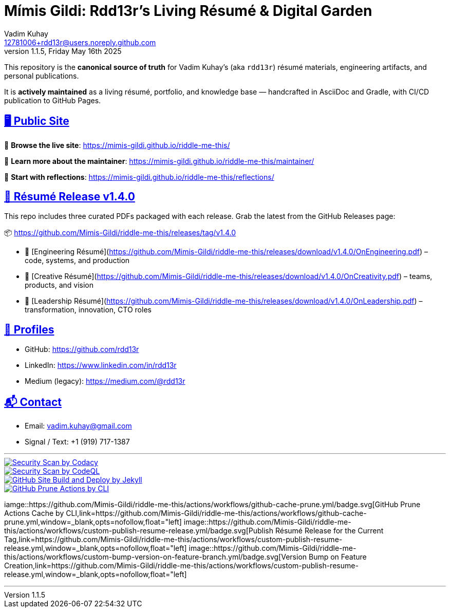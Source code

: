 = Mímis Gildi: Rdd13r’s Living Résumé & Digital Garden
Vadim Kuhay <12781006+rdd13r@users.noreply.github.com>
v1.1.5, Friday May 16th 2025
:description: Vadim Kuhay’s living résumé and publication repository.
:icons: font
:sectanchors:
:sectlinks:
:!toc:
:keywords: Mímir Rdd13r Résumé Hacker Vadim Kuhay
:imagesdir: ./resources/images
ifdef::env-name[:relfilesuffix: .adoc]
:gha: https://github.com/Mimis-Gildi/riddle-me-this/actions/workflows
:a-codacy: {gha}/security-scan-by-codacy.yml
:a-codeql: {gha}/security-scan-by-codeql.yml
:a-site: {gha}/github-pages-jekyll-build-and-deploy.yml
:a-prune: {gha}/github-actions-prune.yml
:a-cache: {gha}/github-cache-prune.yml
:a-resume: {gha}/custom-publish-resume-release.yml
:a-version: {gha}/custom-bump-version-on-feature-branch.yml

This repository is the *canonical source of truth* for Vadim Kuhay’s (aka `rdd13r`) résumé materials, engineering artifacts, and personal publications.

It is **actively maintained** as a living résumé, portfolio, and knowledge base — handcrafted in AsciiDoc and Gradle, with CI/CD publication to GitHub Pages.

== 🖥️ Public Site

🔗 **Browse the live site**:
https://mimis-gildi.github.io/riddle-me-this/

📘 **Learn more about the maintainer**:
https://mimis-gildi.github.io/riddle-me-this/maintainer/

🧭 **Start with reflections**:
https://mimis-gildi.github.io/riddle-me-this/reflections/

== 📄 Résumé Release v1.4.0

This repo includes three curated PDFs packaged with each release.
Grab the latest from the GitHub Releases page:

📦 https://github.com/Mimis-Gildi/riddle-me-this/releases/tag/v1.4.0

* 📄 [Engineering Résumé](https://github.com/Mimis-Gildi/riddle-me-this/releases/download/v1.4.0/OnEngineering.pdf) – code, systems, and production
* 🧠 [Creative Résumé](https://github.com/Mimis-Gildi/riddle-me-this/releases/download/v1.4.0/OnCreativity.pdf) – teams, products, and vision
* 🌱 [Leadership Résumé](https://github.com/Mimis-Gildi/riddle-me-this/releases/download/v1.4.0/OnLeadership.pdf) – transformation, innovation, CTO roles

== 🔗 Profiles

* GitHub: https://github.com/rdd13r
* LinkedIn: https://www.linkedin.com/in/rdd13r
* Medium (legacy): https://medium.com/@rdd13r

== 📬 Contact

* Email: vadim.kuhay@gmail.com
* Signal / Text: +1 (919) 717-1387

'''

image::{a-codacy}/badge.svg[Security Scan by Codacy,link={a-codacy},window=_blank,opts=nofollow,float="left"]
image::{a-codeql}/badge.svg[Security Scan by CodeQL,link={a-codeql},window=_blank,opts=nofollow,float="left"]
image::{a-site}/badge.svg[GitHub Site Build and Deploy by Jekyll,link={a-site},window=_blank,opts=nofollow,float="left]
image::{a-prune}/badge.svg[GitHub Prune Actions by CLI,link={a-prune},window=_blank,opts=nofollow,float="left]
iamge::{a-cache}/badge.svg[GitHub Prune Actions Cache by CLI,link={a-cache},window=_blank,opts=nofollow,float="left]
image::{a-resume}/badge.svg[Publish Résumé Release for the Current Tag,link={a-resume},window=_blank,opts=nofollow,float="left]
image::{a-version}/badge.svg[Version Bump on Feature Creation,link={a-resume},window=_blank,opts=nofollow,float="left]

'''

